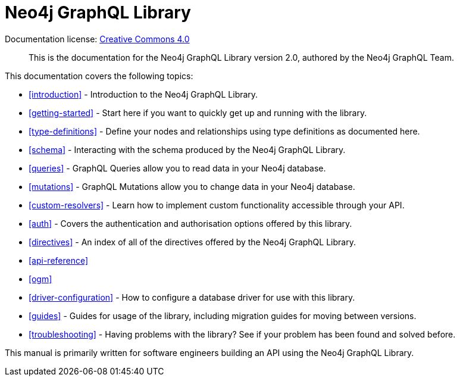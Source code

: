 [[index]]
= Neo4j GraphQL Library
:experimental:
:sectnums:
:chapter-label:
:toc-title: Contents
//:front-cover-image: image::title-page.png[]
:header-title: NEO4J GRAPHQL LIBRARY
:title-page-background-image: image::title-page.png[]

ifndef::backend-pdf[]
Documentation license: link:{common-license-page-uri}[Creative Commons 4.0]
endif::[]

ifdef::backend-pdf[]
(C) {copyright}

Documentation license: <<license, Creative Commons 4.0>>
endif::[]

> This is the documentation for the Neo4j GraphQL Library version 2.0, authored by the Neo4j GraphQL Team.

This documentation covers the following topics:

- <<introduction>> - Introduction to the Neo4j GraphQL Library.
- <<getting-started>> - Start here if you want to quickly get up and running with the library.
- <<type-definitions>> - Define your nodes and relationships using type definitions as documented here.
- <<schema>> - Interacting with the schema produced by the Neo4j GraphQL Library.
- <<queries>> - GraphQL Queries allow you to read data in your Neo4j database.
- <<mutations>> - GraphQL Mutations allow you to change data in your Neo4j database.
- <<custom-resolvers>> - Learn how to implement custom functionality accessible through your API.
- <<auth>> - Covers the authentication and authorisation options offered by this library.
- <<directives>> - An index of all of the directives offered by the Neo4j GraphQL Library.
- <<api-reference>>
- <<ogm>>
- <<driver-configuration>> - How to configure a database driver for use with this library.
- <<guides>> - Guides for usage of the library, including migration guides for moving between versions.
- <<troubleshooting>> - Having problems with the library? See if your problem has been found and solved before.

This manual is primarily written for software engineers building an API using the Neo4j GraphQL Library.
